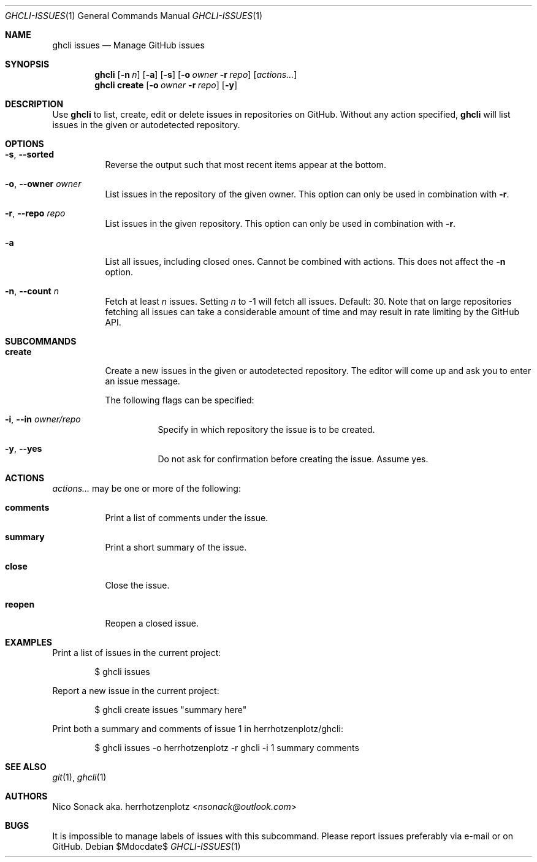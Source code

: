 .Dd $Mdocdate$
.Dt GHCLI-ISSUES 1
.Os
.Sh NAME
.Nm ghcli issues
.Nd Manage GitHub issues
.Sh SYNOPSIS
.Nm
.Op Fl n Ar n
.Op Fl a
.Op Fl s
.Op Fl o Ar owner Fl r Ar repo
.Op Ar actions...
.Nm
.Cm create
.Op Fl o Ar owner Fl r Ar repo
.Op Fl y
.Sh DESCRIPTION
Use
.Nm
to list, create, edit or delete issues in repositories on GitHub.
Without any action specified,
.Nm
will list issues in the given or autodetected repository.
.Sh OPTIONS
.Bl -tag -width indent
.It Fl s , -sorted
Reverse the output such that most recent items appear at the bottom.
.It Fl o , -owner Ar owner
List issues in the repository of the given owner. This option can only
be used in combination with
.Fl r .
.It Fl r , -repo Ar repo
List issues in the given repository. This option can only be used in
combination with
.Fl r .
.It Fl a
List all issues, including closed ones. Cannot be combined with
actions. This does not affect the
.Fl n
option.
.It Fl n , -count Ar n
Fetch at least
.Ar n
issues. Setting
.Ar n
to -1 will fetch all issues. Default: 30. Note that
on large repositories fetching all issues can take a considerable
amount of time and may result in rate limiting by the GitHub API.
.El

.Sh SUBCOMMANDS
.Bl -tag -width indent
.It Cm create
Create a new issues in the given or autodetected repository. The
editor will come up and ask you to enter an issue message.

The following flags can be specified:
.Bl -tag -width indent
.It Fl i , -in Ar owner/repo
Specify in which repository the issue is to be created.
.It Fl y , -yes
Do not ask for confirmation before creating the issue. Assume yes.
.El
.El
.Sh ACTIONS
.Ar actions...
may be one or more of the following:
.Bl -tag -width indent
.It Cm comments
Print a list of comments under the issue.
.It Cm summary
Print a short summary of the issue.
.It Cm close
Close the issue.
.It Cm reopen
Reopen a closed issue.
.El
.Sh EXAMPLES
Print a list of issues in the current project:
.Bd -literal -offset indent
$ ghcli issues
.Ed

Report a new issue in the current project:
.Bd -literal -offset indent
$ ghcli create issues "summary here"
.Ed

Print both a summary and comments of issue 1 in herrhotzenplotz/ghcli:
.Bd -literal -offset indent
$ ghcli issues -o herrhotzenplotz -r ghcli -i 1 summary comments
.Ed
.Sh SEE ALSO
.Xr git 1 ,
.Xr ghcli 1
.Sh AUTHORS
.An Nico Sonack aka. herrhotzenplotz Aq Mt nsonack@outlook.com
.Sh BUGS
It is impossible to manage labels of issues with this subcommand.
Please report issues preferably via e-mail or on GitHub.
